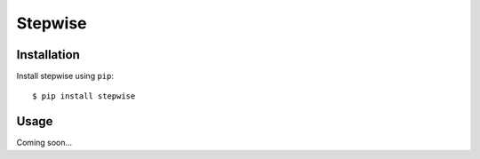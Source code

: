 ********
Stepwise
********

.. image:: https://img.shields.io/pypi/v/stepwise.svg
   :target: https://pypi.python.org/pypi/stepwise

.. image:: https://img.shields.io/pypi/pyversions/stepwise.svg
   :target: https://pypi.python.org/pypi/stepwise

.. image:: https://img.shields.io/readthedocs/stepwise.svg
   :target: https://stepwise.readthedocs.io/en/latest/?badge=latest

.. image:: https://img.shields.io/github/workflow/status/kalekundert/stepwise/Test%20and%20release/master
   :target: https://github.com/kalekundert/stepwise/actions

.. image:: https://img.shields.io/coveralls/kalekundert/stepwise.svg
   :target: https://coveralls.io/github/kalekundert/stepwise?branch=master

Installation
============
Install stepwise using ``pip``::

    $ pip install stepwise

Usage
=====
Coming soon...
